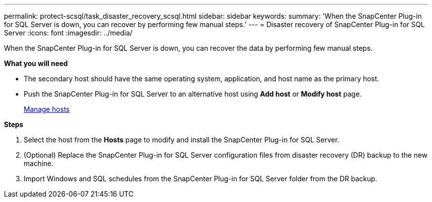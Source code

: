 ---
permalink: protect-scsql/task_disaster_recovery_scsql.html
sidebar: sidebar
keywords:
summary: 'When the SnapCenter Plug-in for SQL Server is down, you can recover by performing few manual steps.'
---
= Disaster recovery of SnapCenter Plug-in for SQL Server
:icons: font
:imagesdir: ../media/

[.lead]
When the SnapCenter Plug-in for SQL Server is down, you can recover the data by performing few manual steps.

*What you will need*

* The secondary host should have the same operating system, application, and host name as the primary host.
* Push the SnapCenter Plug-in for SQL Server to an alternative host using *Add host* or *Modify host* page.
+
link:https://docs.netapp.com/us-en/snapcenter/admin/concept_manage_hosts.html[Manage hosts]

*Steps*

. Select the host from the *Hosts* page to modify and install the SnapCenter Plug-in for SQL Server.
. (Optional) Replace the SnapCenter Plug-in for SQL Server configuration files from disaster recovery (DR) backup to the new machine.
. Import Windows and SQL schedules from the SnapCenter Plug-in for SQL Server folder from the DR backup.
